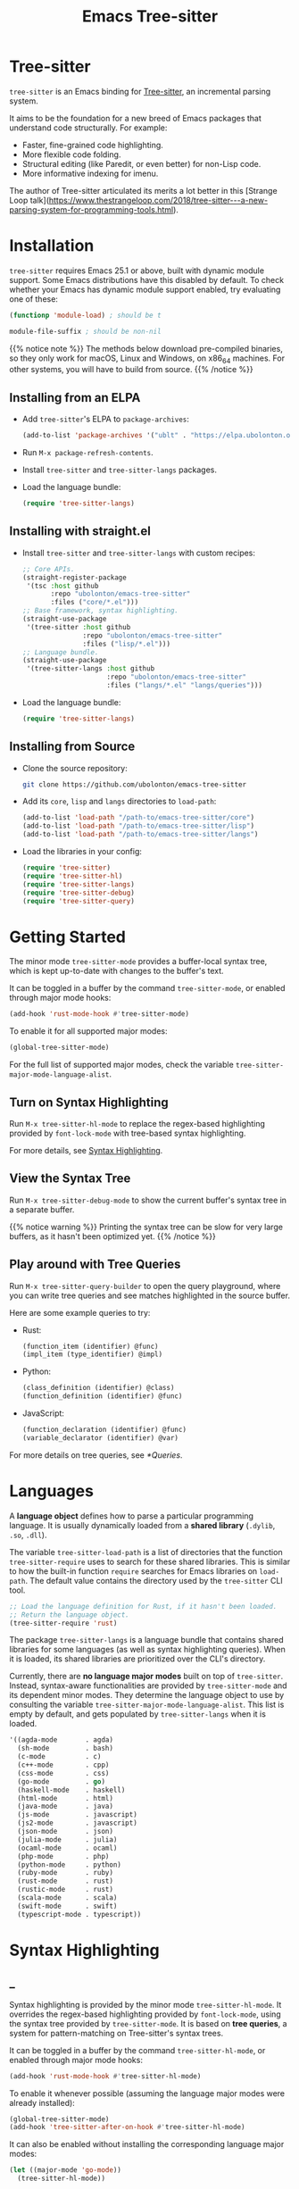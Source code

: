 #+TITLE: Emacs Tree-sitter

#+HUGO_BASE_DIR: .
#+HUGO_SECTION: /

# https://docdock.netlify.com/content-organisation/#unfolded-menu-entry-by-default
#+HUGO_CUSTOM_FRONT_MATTER: :alwaysopen true

# XXX: Requires hugo 0.70.0_0. Later hugo (e.g. 0.74.3_0) seems broken.

* Tree-sitter
:PROPERTIES:
:EXPORT_FILE_NAME: _index
:EXPORT_HUGO_TYPE: homepage
:END:

~tree-sitter~ is an Emacs binding for [[https://tree-sitter.github.io/][Tree-sitter]], an incremental parsing system.

It aims to be the foundation for a new breed of Emacs packages that understand code structurally. For example:
- Faster, fine-grained code highlighting.
- More flexible code folding.
- Structural editing (like Paredit, or even better) for non-Lisp code.
- More informative indexing for imenu.

The author of Tree-sitter articulated its merits a lot better in this [Strange Loop talk](https://www.thestrangeloop.com/2018/tree-sitter---a-new-parsing-system-for-programming-tools.html).

* Installation
:PROPERTIES:
:EXPORT_FILE_NAME: installation
:END:
~tree-sitter~ requires Emacs 25.1 or above, built with dynamic module support. Some Emacs distributions have this disabled by default. To check whether your Emacs has dynamic module support enabled, try evaluating one of these:

#+begin_src emacs-lisp
  (functionp 'module-load) ; should be t

  module-file-suffix ; should be non-nil
#+end_src

{{% notice note %}}
The methods below download pre-compiled binaries, so they only work for macOS, Linux and Windows, on x86_64 machines. For other systems, you will have to build from source.
{{% /notice %}}

** Installing from an ELPA
- Add ~tree-sitter~'s ELPA to ~package-archives~:
    #+begin_src emacs-lisp
      (add-to-list 'package-archives '("ublt" . "https://elpa.ubolonton.org/packages/"))
    #+end_src
- Run ~M-x package-refresh-contents~.
- Install ~tree-sitter~ and ~tree-sitter-langs~ packages.
- Load the language bundle:
    #+begin_src emacs-lisp
      (require 'tree-sitter-langs)
    #+end_src

** Installing with straight.el
- Install ~tree-sitter~ and ~tree-sitter-langs~ with custom recipes:
    #+begin_src emacs-lisp
      ;; Core APIs.
      (straight-register-package
       '(tsc :host github
             :repo "ubolonton/emacs-tree-sitter"
             :files ("core/*.el")))
      ;; Base framework, syntax highlighting.
      (straight-use-package
       '(tree-sitter :host github
                     :repo "ubolonton/emacs-tree-sitter"
                     :files ("lisp/*.el")))
      ;; Language bundle.
      (straight-use-package
       '(tree-sitter-langs :host github
                           :repo "ubolonton/emacs-tree-sitter"
                           :files ("langs/*.el" "langs/queries")))
    #+end_src
- Load the language bundle:
    #+begin_src emacs-lisp
      (require 'tree-sitter-langs)
    #+end_src

** Installing from Source
- Clone the source repository:
    #+begin_src sh
      git clone https://github.com/ubolonton/emacs-tree-sitter
    #+end_src

- Add its =core=, =lisp= and =langs= directories to ~load-path~:
    #+begin_src emacs-lisp
      (add-to-list 'load-path "/path-to/emacs-tree-sitter/core")
      (add-to-list 'load-path "/path-to/emacs-tree-sitter/lisp")
      (add-to-list 'load-path "/path-to/emacs-tree-sitter/langs")
    #+end_src

- Load the libraries in your config:
    #+begin_src emacs-lisp
      (require 'tree-sitter)
      (require 'tree-sitter-hl)
      (require 'tree-sitter-langs)
      (require 'tree-sitter-debug)
      (require 'tree-sitter-query)
    #+end_src

* Getting Started
:PROPERTIES:
:EXPORT_FILE_NAME: getting-started
:END:
The minor mode ~tree-sitter-mode~ provides a buffer-local syntax tree, which is kept up-to-date with changes to the buffer's text.

It can be toggled in a buffer by the command ~tree-sitter-mode~, or enabled through major mode hooks:

#+begin_src emacs-lisp
  (add-hook 'rust-mode-hook #'tree-sitter-mode)
#+end_src

To enable it for all supported major modes:

#+begin_src emacs-lisp
  (global-tree-sitter-mode)
#+end_src

For the full list of supported major modes, check the variable ~tree-sitter-major-mode-language-alist~.

# TODO: Describe how to turn it on without installing the corresponding major modes first.

# ~tree-sitter-node-at-point~
# ~tree-sitter-save-excursion~

** Turn on Syntax Highlighting
Run ~M-x tree-sitter-hl-mode~ to replace the regex-based highlighting provided by ~font-lock-mode~ with tree-based syntax highlighting.

# FIX: ox-hugo cannot properly export [[*Syntax Highlighting]] here.
For more details, see [[../syntax-highlighting/][Syntax Highlighting]].

# TODO: Example screenshots.

** View the Syntax Tree
Run ~M-x tree-sitter-debug-mode~ to show the current buffer's syntax tree in a separate buffer.

{{% notice warning %}}
Printing the syntax tree can be slow for very large buffers, as it hasn't been optimized yet.
{{% /notice %}}

# TODO: Example screenshots.

** Play around with Tree Queries
Run ~M-x tree-sitter-query-builder~ to open the query playground, where you can write tree queries and see matches highlighted in the source buffer.

Here are some example queries to try:

- Rust:
    #+begin_src scheme
      (function_item (identifier) @func)
      (impl_item (type_identifier) @impl)
    #+end_src
- Python:
    #+begin_src scheme
      (class_definition (identifier) @class)
      (function_definition (identifier) @func)
    #+end_src
- JavaScript:
    #+begin_src scheme
      (function_declaration (identifier) @func)
      (variable_declarator (identifier) @var)
    #+end_src

For more details on tree queries, see [[*Queries]].

# TODO: Example screenshots.

* Languages
:PROPERTIES:
:EXPORT_FILE_NAME: languages
:END:
A *language object* defines how to parse a particular programming language. It is usually dynamically loaded from a *shared library* (~.dylib~, ~.so~, ~.dll~).

The variable ~tree-sitter-load-path~ is a list of directories that the function ~tree-sitter-require~ uses to search for these shared libraries. This is similar to how the built-in function ~require~ searches for Emacs libraries on ~load-path~. The default value contains the directory used by the ~tree-sitter~ CLI tool.

#+begin_src emacs-lisp
  ;; Load the language definition for Rust, if it hasn't been loaded.
  ;; Return the language object.
  (tree-sitter-require 'rust)
#+end_src

The package ~tree-sitter-langs~ is a language bundle that contains shared libraries for some languages (as well as syntax highlighting queries). When it is loaded, its shared libraries are prioritized over the CLI's directory.

Currently, there are *no language major modes* built on top of ~tree-sitter~. Instead, syntax-aware functionalities are provided by ~tree-sitter-mode~ and its dependent minor modes. They determine the language object to use by consulting the variable ~tree-sitter-major-mode-language-alist~. This list is empty by default, and gets populated by ~tree-sitter-langs~ when it is loaded.

#+begin_src emacs-lisp
  '((agda-mode       . agda)
    (sh-mode         . bash)
    (c-mode          . c)
    (c++-mode        . cpp)
    (css-mode        . css)
    (go-mode         . go)
    (haskell-mode    . haskell)
    (html-mode       . html)
    (java-mode       . java)
    (js-mode         . javascript)
    (js2-mode        . javascript)
    (json-mode       . json)
    (julia-mode      . julia)
    (ocaml-mode      . ocaml)
    (php-mode        . php)
    (python-mode     . python)
    (ruby-mode       . ruby)
    (rust-mode       . rust)
    (rustic-mode     . rust)
    (scala-mode      . scala)
    (swift-mode      . swift)
    (typescript-mode . typescript))
#+end_src
* Syntax Highlighting
:PROPERTIES:
:EXPORT_HUGO_SECTION: syntax-highlighting
:END:
** _
:PROPERTIES:
:EXPORT_FILE_NAME: _index
:EXPORT_TITLE: Syntax Highlighting
:END:

Syntax highlighting is provided by the minor mode ~tree-sitter-hl-mode~. It overrides the regex-based highlighting provided by ~font-lock-mode~, using the syntax tree provided by ~tree-sitter-mode~. It is based on *tree queries*, a system for pattern-matching on Tree-sitter's syntax trees.

It can be toggled in a buffer by the command ~tree-sitter-hl-mode~, or enabled through major mode hooks:
#+begin_src emacs-lisp
  (add-hook 'rust-mode-hook #'tree-sitter-hl-mode)
#+end_src

To enable it whenever possible (assuming the language major modes were already installed):
#+begin_src emacs-lisp
  (global-tree-sitter-mode)
  (add-hook 'tree-sitter-after-on-hook #'tree-sitter-hl-mode)
#+end_src

It can also be enabled without installing the corresponding language major modes:
#+begin_src emacs-lisp
  (let ((major-mode 'go-mode))
    (tree-sitter-hl-mode))
#+end_src

The package ~tree-sitter-langs~ provides syntax highlighting queries for some languages:
- C
- C++
- *CSS*
- Go
- HTML
- Java
- *JavaScript*
- PHP
- *Python*
- Ruby
- *Rust*
- *TypeScript*

{{% notice info %}}
Most of the [[https://github.com/ubolonton/emacs-tree-sitter/tree/master/langs/queries][highlighting queries]] in the bundle are very basic, as they are copies of those included in the [[https://github.com/tree-sitter][grammar repositories]]. Queries for languages written in bold have received additional work to leverage more of the querying system's expressiveness.

Contributions to highlighting queries are welcome.
{{% /notice %}}

** Queries
:PROPERTIES:
:EXPORT_FILE_NAME: queries
:END:

A query is a set of patterns, written in a Lisp-like syntax.

{{% notice info %}}
Queries are language-specific. Different language grammars use different /node types/ and /field names/. Examples in this section apply to Rust.
{{% /notice %}}

*** Patterns
A *pattern* is an S-expression (Lisp form), optionally /preceded/ by a field name, /suffixed/ with a quantifier, and/or /followed/ by a capture name.

# Capture names can follow top-level forms. Field names cannot precede top-level forms.

A node form is a list form whose first element is a symbol (except for the special symbols, described later). The symbol specifies the type of node to match, while the remaining elements describe what the inner structure of a matched node (i.e. its child nodes) should look like.
#+begin_src scheme
  ;; Match any function call.
  (call_expression)

  ;; Match any function call where at least one arg is an identifier.
  (call_expression (arguments (identifier)))
#+end_src

# Anonymous Nodes. TODO: Link to an internal section.
A string literal denotes an *anonymous node*.
# For an explanation of named nodes vs. anonymous nodes, see [[*Node Properties]].
#+begin_src scheme
  ;; Match the operator `==' .
  "=="
#+end_src

*** Captures and Fields
# Captures.
Captures allow associating names with specific nodes in a pattern. A symbol starting with the character ~@~ denotes a *capture name*. It is written after the pattern it refers to. When used for syntax highlighting, capture names are then mapped to display faces, which determine the appearance of the corresponding nodes.
#+begin_src scheme
  ;; Match function calls. For each match, the function name is captured
  ;; under the name `function.call', and the argument list is associated
  ;; with the name `function.args'.
  (call_expression
   (identifier) @function.call
   (arguments) @function.args)
#+end_src

# Field Names. TODO: Link to an internal section.
Certain node types assign unique *field names* to specific child nodes. Within a pattern, a field name is denoted by a symbol ending with the character ~:~, written before the child pattern it refers to.
#+begin_src scheme
  ;; Using field names, for clarity.
  (call_expression
   function: (identifier) @function.call
   arguments: (arguments) @function.args)
#+end_src

*** Groups and Predicates
# Grouping Sibling Nodes ("group forms").
A *group* form is a list form whose first element is a node form. It is used to denote a sequence of sibling nodes, and to group predicate forms with node forms.
#+begin_src scheme
  ;; Match a comment followed by a function declaration.
  ((line_comment)
   (function_item))
#+end_src

# Predicates ("predicate forms").
A *predicate* form can appear anywhere in a group form. It is a list form whose first element is a symbol starting with the character ~.~. Each remaining element is either a capture name, or a string literal.
#+begin_src scheme
  ;; Match identifiers written in SCREAMING_SNAKE_CASE.
  ((identifier) @constant
   (.match? @constant "^[A-Z][A-Z_\\d]+"))
#+end_src

Currently, the supported predicates for syntax highlighting are ~.match?~, ~.not-match?~, ~.eq?~ and ~.not-eq?~.

*** Alternations
An *alternation* form is a vector of patterns. It denotes a pattern that matches a node when any of the alternative patterns matches.
#+begin_src scheme
  [(self) (super) (crate)
   (mutable_specifier)] @keyword

  ["==" "!=" "<" "<=" ">" ">="] @operator

  (call_expression
   function: [(identifier) @function.call
              (field_expression field: (field_identifier) @method.call)])
#+end_src

*** Repetitions and Wildcards
# Quantification Operators.
A form can be suffixed by one of the *quantification operators*: at-most-once ~?~, at-least-once ~+~, zero-or-more ~*~.
#+begin_src scheme
  ;; Match any function call. Capture a string arg, if any.
  (call_expression
    function: (identifier) @function.call
    arguments: (arguments (string_literal)? @the-string-arg))
#+end_src

# Wildcard.
The special *wildcard* symbol ~_~ matches any node (except for anonymous nodes).
#+begin_src scheme
  ;; Leaving out child nodes' types, for brevity.
  (call_expression
   function: (_) @function.call
   arguments: (_) @function.args)
#+end_src

# TODO: Link to Querying API section.

For more details, see Tree-sitter's documentation:
- https://tree-sitter.github.io/tree-sitter/using-parsers#pattern-matching-with-queries
- https://tree-sitter.github.io/tree-sitter/syntax-highlighting#queries

# TODO: Playground
** Customization
:PROPERTIES:
:EXPORT_FILE_NAME: customization
:END:
*** Theming
~tree-sitter-hl-mode~ provides a richer set of faces than ~font-lock-mode~. For example, function definitions are highlighted with ~tree-sitter-hl-face:function~, while function calls are highlighted with ~tree-sitter-hl-face:function.call~. However, for compatibility with existing themes, the default values for most of these faces inherit from built-in font-lock faces.

If you want to leverage the full power of Tree-sitter's syntax highlighting approach, you should customize these faces.
# TODO: Example

*** Face Mappings
By default, when the highlighting query associates a node with ~CAPTURE-NAME~, it will be highlighted with the face ~tree-sitter-hl-face:CAPTURE-NAME~. This behavior can be changed by customizing the variable ~tree-sitter-hl-face-mapping-function~.

# TODO: Screenshots.
#+begin_src emacs-lisp
  ;; Don't highlight strings, in any language.
  (add-function :before-while tree-sitter-hl-face-mapping-function
    (lambda (capture-name)
      (not (string= capture-name "string"))))
#+end_src

#+begin_src emacs-lisp
  ;; Highlight only keywords in Python.
  (add-hook 'python-mode-hook
    (lambda ()
      (add-function :before-while (local 'tree-sitter-hl-face-mapping-function)
        (lambda (capture-name)
          (string= capture-name "keyword")))))
#+end_src

#+begin_src emacs-lisp
  ;; Highlight Python docstrings with a different face.
  (add-hook 'python-mode-hook
    (lambda ()
      (add-function :before-until (local 'tree-sitter-hl-face-mapping-function)
        (lambda (capture-name)
          (pcase capture-name
            ("doc" 'font-lock-comment-face))))))
#+end_src
*** Additional Patterns
You can use the function ~tree-sitter-hl-add-patterns~ to add custom highlighting patterns for a specific language, or in a buffer. These patterns will be prioritized over patterns defined by major modes or language bundles (~tree-sitter-hl-default-patterns~). Below are some examples:

# TODO: Screenshots.

Language-specific patterns:
#+begin_src emacs-lisp
  ;; Highlight Python's single-quoted strings as constants.
  (tree-sitter-hl-add-patterns 'python
    [((string) @constant
      (.match? @constant "^'"))])
#+end_src

Buffer-local patterns:
#+begin_src emacs-lisp
  ;; Map @rust.unsafe.use capture to a custom face.
  (add-function :before-until tree-sitter-hl-face-mapping-function
    (lambda (capture-name)
      (pcase capture-name
        ("rust.unsafe.use" 'my-dangerous-code-pattern-face))))

  ;; Add highlighting patterns for @rust.unsafe.use.
  (add-hook 'rust-mode-hook
    (lambda ()
      (tree-sitter-hl-add-patterns nil
        [(unsafe_block) @rust.unsafe.use
         (impl_item "unsafe") @rust.unsafe.use])))
#+end_src

Project-specific patterns (through ~.dir-locals.el~):
#+begin_src emacs-lisp
  ;; Highlight DEFUN macros (in Emacs's C source).
  ((c-mode . ((tree-sitter-hl--extra-patterns-list
               [((call_expression
                  function: (identifier) @keyword
                  arguments: (argument_list
                              (string_literal) @function))
                 (.eq? @keyword "DEFUN"))]))))
#+end_src

{{% notice info %}}
When a node matches multiple patterns in a highlighting query, earlier patterns are prioritized.
#+begin_src scheme
  ;; More specific patterns should be written earlier.
  ((lifetime (identifier) @type.builtin)
   (.eq? @type.builtin "static"))
  (lifetime (identifier) @label)
#+end_src
{{% /notice %}}

# TODO: Describe how to find and make changes to highlighting queries defined by tree-sitter-langs.

** Interface for Modes
:PROPERTIES:
:EXPORT_FILE_NAME: interface-for-modes
:END:

/Major modes/ that want to integrate with ~tree-sitter-hl-mode~ should set the variable ~tree-sitter-hl-default-patterns~. It plays a similar role to ~font-lock-defaults~.

/Minor modes/ that want to customize syntax highlighting should call the function ~tree-sitter-hl-add-patterns~. It plays a similar role to ~font-lock-add-keywords~.

{{% notice info %}}
The language bundle ~tree-sitter-langs~ provides [[https://github.com/ubolonton/emacs-tree-sitter/tree/master/langs/queries][highlighting queries]] for several languages. These queries will be used when the corresponding major modes do not set ~tree-sitter-hl-default-patterns~.
{{% /notice %}}

* Core APIs
:PROPERTIES:
:EXPORT_HUGO_SECTION: api
:END:
** _
:PROPERTIES:
:EXPORT_FILE_NAME: _index
:EXPORT_TITLE: Core APIs
:END:
Emacs Tree-sitter is split into 2 packages:
# FIX: ox-hugo cannot properly export [[*Syntax Highlighting]] here.
- ~tree-sitter~: The high-level features, i.e. the *framework* and the *apps*. For example, [[../syntax-highlighting/][Syntax Highlighting]].
- ~tsc~: The core functionalities, i.e. the *lib*, which is the focus of this section.

{{% notice warning %}}
In older versions, the core APIs were prefixed with =ts-=, and provided by ~tree-sitter-core.el~. They are still available as deprecated aliases, but will eventually be removed.

This was changed to [[https://github.com/melpa/melpa/pull/7112#issuecomment-703136075][conform with MELPA's conventions]] and to avoid [[https://github.com/ubolonton/emacs-tree-sitter/issues/35][naming conflicts with ~ts.el~]].
{{% /notice %}}

Tree-sitter's [[https://tree-sitter.github.io/tree-sitter/using-parsers][own documentation]] is a good read to understand its concepts and features. This documentation focuses more on details that are specific to Emacs Lisp.

In order to follow Emacs Lisp's conventions, functions and data types in this package may differ from those in Tree-sitter's C/Rust APIs. These differences are discussed in their corresponding sections.

*** Data Types
- ~language~: A [[*Languages][language object]] that defines how to parse a language.
- ~parser~: A stateful object that consumes source code and [[*Parsing][produces a parse tree]].
- ~tree~: A parse tree that contains syntax ~node~'s, which can be [[*Inspecting][inspected]].
- ~cursor~: A stateful object used to [[*Walking][traverse a parse tree]].
- ~query~: A compiled list of [[*Queries][structural patterns]] to search for in a parse tree.
- ~query-cursor~ A stateful object used to [[*Querying][execute a query]].
- ~point~: A pair of /~(line-number . byte-column)~/.
  + /~line-number~/ is the absolute line number returned by ~line-number-at-pos~, counting from 1.
  + /~byte-column~/ counts from 0, like ~current-column~. However, unlike that function, it counts bytes, instead of displayed glyphs.
- ~range~: A vector in the form of /~[start-bytepos end-bytepos start-point end-point]~/.

{{% notice info %}}
These types are understood only by this package and its type-checking predicates, which are useful for debugging: ~tsc-language-p~, ~tsc-tree-p~, ~tsc-node-p~... They are not recognized by ~type-of~.
{{% /notice %}}

For consistency with Emacs's conventions, there are some differences compared to Tree-sitter's C/Rust APIs:
- It uses *1-based* byte positions, instead of 0-based byte offsets.
- It uses *1-based* line numbers, instead of 0-based row coordinates.
- Node types are *symbols* (named nodes) and *strings* (anonymous nodes), instead of always being strings.
- Field names are *keywords*, instead of strings.

# |             | Emacs Lisp                           | C/Rust                  |
# | Bytes       | 1-based byte positions               | 0-based byte offsets    |
# | Lines       | 1-based line numbers                 | 0-based row coordinates |
# | Node Types  | symbols (named), strings (anonymous) | strings                 |
# | Node Fields | keywords                             | strings                 |

** Parsing
:PROPERTIES:
:EXPORT_FILE_NAME: parsing
:END:
{{% notice info %}}
The minor mode ~tree-sitter-mode~ provides the high-level interface for working with an up-to-date buffer-local syntax tree. [[*Writing a Dependent Minor Mode]] is recommended over directly using the low level parsing APIs below.
{{% /notice %}}

Parsing is done through stateful parser objects.

- ~tsc-make-parser~ :: Create a new parser without setting a language.
- ~tsc-set-language~ /~parser language~/ :: Set a parser's active language.
- ~tsc-parse-string~ /~parser string~/ :: Parse a single string of source code. This is useful for quick, *one-off* parsing needs.
    #+begin_src emacs-lisp
      (let ((parser (tsc-make-parser)))
        (tsc-set-language parser (tree-sitter-require 'rust))
        (tsc-parse-string parser "fn foo() {}"))
    #+end_src
- ~tsc-parse-chunks~ /~parser input-function old-tree~/ :: Parse chunks of source code generated by an /~input-function~/. The function should take 3 parameters: /~(bytepos line-number byte-column)~/, and return a fragment of the source code, starting from the position identified by either /~bytepos~/ or /~(line-number . byte-column)~/. It should return an empty string to signal the end of the source code.

    *Incremental parsing*: If you have already parsed an earlier version of this document, and it has since been edited, pass the previously parsed /~old-tree~/ so that its unchanged parts can be reused. This will save time and memory. For this to work correctly, you must have already edited it using ~tsc-edit-tree~ function in a way that exactly matches the source code changes.
- ~tsc-edit-tree~ /~tree ...~/ :: Prepare a tree for incremental parsing, by editing it to keep it in sync with source code that has been edited. You must describe the edit both in terms of byte positions and in terms of /~(line-number . byte-column)~/ coordinates.

For more details, see Tree-sitter's documentation:
- https://tree-sitter.github.io/tree-sitter/using-parsers#basic-parsing
- https://tree-sitter.github.io/tree-sitter/using-parsers#advanced-parsing

** Inspecting
:PROPERTIES:
:EXPORT_FILE_NAME: inspecting
:END:

The result of parsing is a syntax tree of the entire source code (string, buffer). It contains syntax nodes that indicate the structure of the source code. Tree-sitter provides APIs to inspect and [[*Walking][traverse]] this structure, but does not support modifying it directly (for the purposes of source code transformation or generation).

- ~tsc-root-node~ /~tree~/ :: Get the root node of a syntax tree.
- ~tsc-changed-ranges~ /~old-tree new-tree~/ :: Compare an edited old syntax tree to a newly parsed one. It is typically used in ~tree-sitter-after-change-functions~ hook. This function returns a sequence of ranges whose syntactic structure has changed. Each range is a vector in the form of /~[start-bytepos end-bytepos start-point end-point]~/.

    # FIX: ox-hugo cannot properly export [[*Data Types]] here.
    {{% notice info %}}In ~tree-sitter~'s context, ~point~ typically means a pair of /~(line-number . byte-column)~/, instead of its usual meaning of /current position/. See [[../#data-types][Data Types]].{{% /notice %}}
- ~tsc-tree-to-sexp~ :: <br>
- ~tsc-node-to-sexp~ :: Debug utilities that return the sexp representation of a syntax tree/node, as a string.

*** Node Properties
Functions that return a node's property have the prefix =tsc-node-=:
- ~tsc-node-type~ :: <br>
- ~tsc-node-named-p~ :: Tree-sitter's parse tree is a [[https://en.wikipedia.org/wiki/Parse_tree][concrete syntax tree]], which contains nodes for every single token in the source code, including things which are typically omitted in a simpler [[https://en.wikipedia.org/wiki/Abstract_syntax_tree][abstract syntax tree]], like commas, parentheses, punctuations, keywords.

    These less important nodes are called *anonymous nodes*. Their node types are strings. For example: ~"if"~, ~"else"~. The more important nodes are call *named nodes*. Their node types are symbols, corresponding to the named rules that define them in the language's grammar. For example: ~identifier~, ~block~, ~if_expression~.

    {{% notice info %}}In Tree-sitter's [[https://tree-sitter.github.io/tree-sitter/using-parsers#static-node-types][documentation]], due to the low-level nature of C and JSON, node types are always represented as strings. Representing named node types as symbols makes it more Lisp-idiomatic, and is more consistent with [[*Patterns][tree queries]].{{% /notice %}}

- ~tsc-node-extra-p~ :: Whether a node is an *extra node*, which is not required by the grammar, but can appear anywhere in the source code, like comments.
- ~tsc-node-error-p~ :: Whether the node /represents/ a syntax error. The node type of an *error node* is the special symbol ~ERROR~.
- ~tsc-node-has-error-p~ :: Whether the node /contains/ a syntax error.
- ~tsc-node-missing-p~ :: Whether a node is a *missing node*, i.e. inserted by the parser in order to recover from certain kinds of syntax errors, like a missing semicolon.
- ~tsc-node-start-byte~ :: <br>
- ~tsc-node-end-byte~ :: The start/end byte position of a node.
- ~tsc-node-start-position~ :: <br>
- ~tsc-node-end-position~ :: The start/end position of a node.
- ~tsc-node-range~ :: A node's /~[start-bytepos end-bytepos start-point end-point]~/.

*** Related Nodes
As described in the previous section, the ~-named-~  variants of the functions in this section allow working on the parse tree as if it is an abstract syntax tree.

- ~tsc-get-parent~ /~node~/ :: Get a node's parent node.
- ~tsc-count-children~ /~node~/ :: <br>
- ~tsc-count-named-children~ /~node~/ :: Count the number of child nodes (all, or named only).
- ~tsc-get-nth-child~ /~node nth~/ :: <br>
- ~tsc-get-nth-named-child~ /~node nth~/ :: Get a child node by its 0-based index (any, or named only).
    #+begin_src emacs-lisp
      (let ((func (tree-sitter-node-at-point 'function_item)))
        (tsc-get-nth-child func 0)        ; An "fn" node
        (tsc-get-nth-named-child func 0)) ; An 'identifier node
    #+end_src
- ~tsc-get-child-by-field~ /~node field~/ :: Certain node types assign unique field names to specific child nodes. This function allows retrieving child nodes by their field names, instead of by their indexes. The field name should be specified as a keyword.
    #+begin_src emacs-lisp
      ;; Get name of the current function definition.
      (let ((func (tree-sitter-node-at-point 'function_item)))
        (tsc-node-text (tsc-get-child-by-field func :name)))
    #+end_src
    {{% notice info %}}In Tree-sitter's [[https://tree-sitter.github.io/tree-sitter/using-parsers#node-field-names][documentation]], due to the low-level nature of C and JSON, field names are specified as strings. Representing field names as keywords makes it more Lisp-idiomatic.{{% /notice %}}
- ~tsc-get-next-sibling~ /~node~/ :: <br>
- ~tsc-get-prev-sibling~ /~node~/ :: <br>
- ~tsc-get-next-named-sibling~ /~node~/ :: <br>
- ~tsc-get-prev-named-sibling~ /~node~/ :: Get next/previous sibling node (any, or named only).
- ~tsc-get-descendant-for-position-range~ /~node beg end~/ :: <br>
- ~tsc-get-named-descendant-for-position-range~ /~node beg end~/ :: Get smallest descendant node that spans the given range.
    #+begin_src emacs-lisp
      ;; Get the syntax node the cursor is on.
      (let ((p (point)))
        (tsc-get-descendant-for-position-range
         (tsc-root-node tree-sitter-tree) p p))
    #+end_src

# TODO: Explain node comparison and tsc-node-eq
** Walking
:PROPERTIES:
:EXPORT_FILE_NAME: walking
:END:
Tree-walking functions enable efficient traversal of the syntax tree with the help of a stateful ~cursor~ object.

- ~tsc-make-cursor~ /~node-or-tree~/ :: Create a new cursor on a node. The cursor /cannot move out/ of this node. If called on a tree, the cursor is created on the tree's root node.
- ~tsc-goto-parent~ /~cursor~/ :: <br>
- ~tsc-goto-first-child~ /~cursor~/ :: <br>
- ~tsc-goto-next-sibling~ /~cursor~/ :: Attempt to move the cursor to the parent node, the first child node, or the next sibling node. This function returns t if the move was successful, nil if the move is invalid.
- ~tsc-goto-first-child-for-position~ /~cursor pos~/ :: Attempt to move the cursor to the first child node that extends beyond the given position. This function returns the index of the child node found, nil otherwise.
- ~tsc-reset-cursor~ /~cursor node~/ :: Re-initialize the cursor to start on a different node.
- ~tsc-current-node~ /~cursor~/ :: Get the node that the cursor is currently on.
- ~tsc-current-field~ /~cursor~/ :: Get the field name (as a keyword) associated with the current node.

** Querying
:PROPERTIES:
:EXPORT_FILE_NAME: querying
:END:
Tree-sitter provides a Lisp-like [[*Queries][query language]] to search for patterns in the syntax tree.

- ~tsc-make-query~ /~language patterns [tag-assigner]~/ :: Create a new query for the given language. This query cannot be run on syntax nodes of other languages.

    *Patterns* can be specified as either a sequence (usually a vector, for convenience) of S-expressions, or their textual representations, concatenated into a string.

    When the query is executed, each captured node is *tagged* with a symbol, whose name is the corresponding capture name defined in /~patterns~/. For example, nodes that are captured as ~@function.builtin~ will be tagged with the symbol ~function.builtin~. This behavior can be customized by the optional function /~tag-assigner~/, which should return a tag value when given a capture name (without the prefix ~@~). If it returns nil, the associated capture name is disabled.
- ~tsc-make-query-cursor~ :: Create a new *query cursor* to execute queries. It stores the state that is needed to iteratively search for matches.
- ~tsc-query-captures~ /~query node text-function [query-cursor]~/ :: <br>
- ~tsc-query-matches~ /~query node text-function [query-cursor]~/ :: Execute a query on the given syntax node. ~tsc-query-captures~ returns a sequence of captures, sorted in the order they appear in the source code. ~tsc-query-matches~ returns a sequence of matches, sorted in the order they were found.

    Each *capture* has the form /~(capture-tag . captured-node)~/, where /~capture-tag~/ is a symbol, whose name is the corresponding capture name defined in /~query~/ (without the prefix ~@~). If /~query~/ was created with a custom *tag assigner*, /~capture-tag~/ is instead the value returned by that function.

    Each *match* has the form /~(pattern-index . match-captures)~/, where /~pattern-index~/ is the 0-based position of the matched pattern within /~query~/, and /~match-captures~/ is a sequence of captures associated with the match.

    Since the syntax tree doesn't store the source code's text, /~text-function~/ is called to get nodes' texts (for text-based predicates). It should take 2 parameters: /~(beg-byte end-byte)~/, and return the corresponding chunk of text in the source code. Usually this should be ~#'ts--buffer-substring-no-properties~.

    For performance reason, /~query-cursor~/ should typically be created once, and reused between query executions. It should be omitted only for one-off experimentation.

* Tree-sitter Minor Mode
:PROPERTIES:
:EXPORT_FILE_NAME: tree-sitter-mode
:END:

~tree-sitter-mode~ is a minor mode that provides a buffer-local up-to-date syntax tree.

TODO: Write this.

- Hook: ~tree-sitter-after-on-hook~ :: <br>
- Hook: ~tree-sitter-after-first-parse-hook~ :: <br>
- Hook: ~tree-sitter-after-change-functions~ :: <br>
- Variable: ~tree-sitter-major-mode-language-alist~ :: <br>
- Variable: ~tree-sitter-language~ :: <br>
- Variable: ~tree-sitter-tree~ :: <br>
- Function: ~tree-sitter-node-at-point~ /~[node-type]~/ :: <br>

** Writing a Dependent Minor Mode
See the docstring of ~tree-sitter--handle-dependent~.

* Advanced Topics
** Multi-language Buffers
** Compiling Binaries from Source
*** Main Package tree-sitter
*** Grammar Bundle tree-sitter-langs
** Creating a Language Grammar
